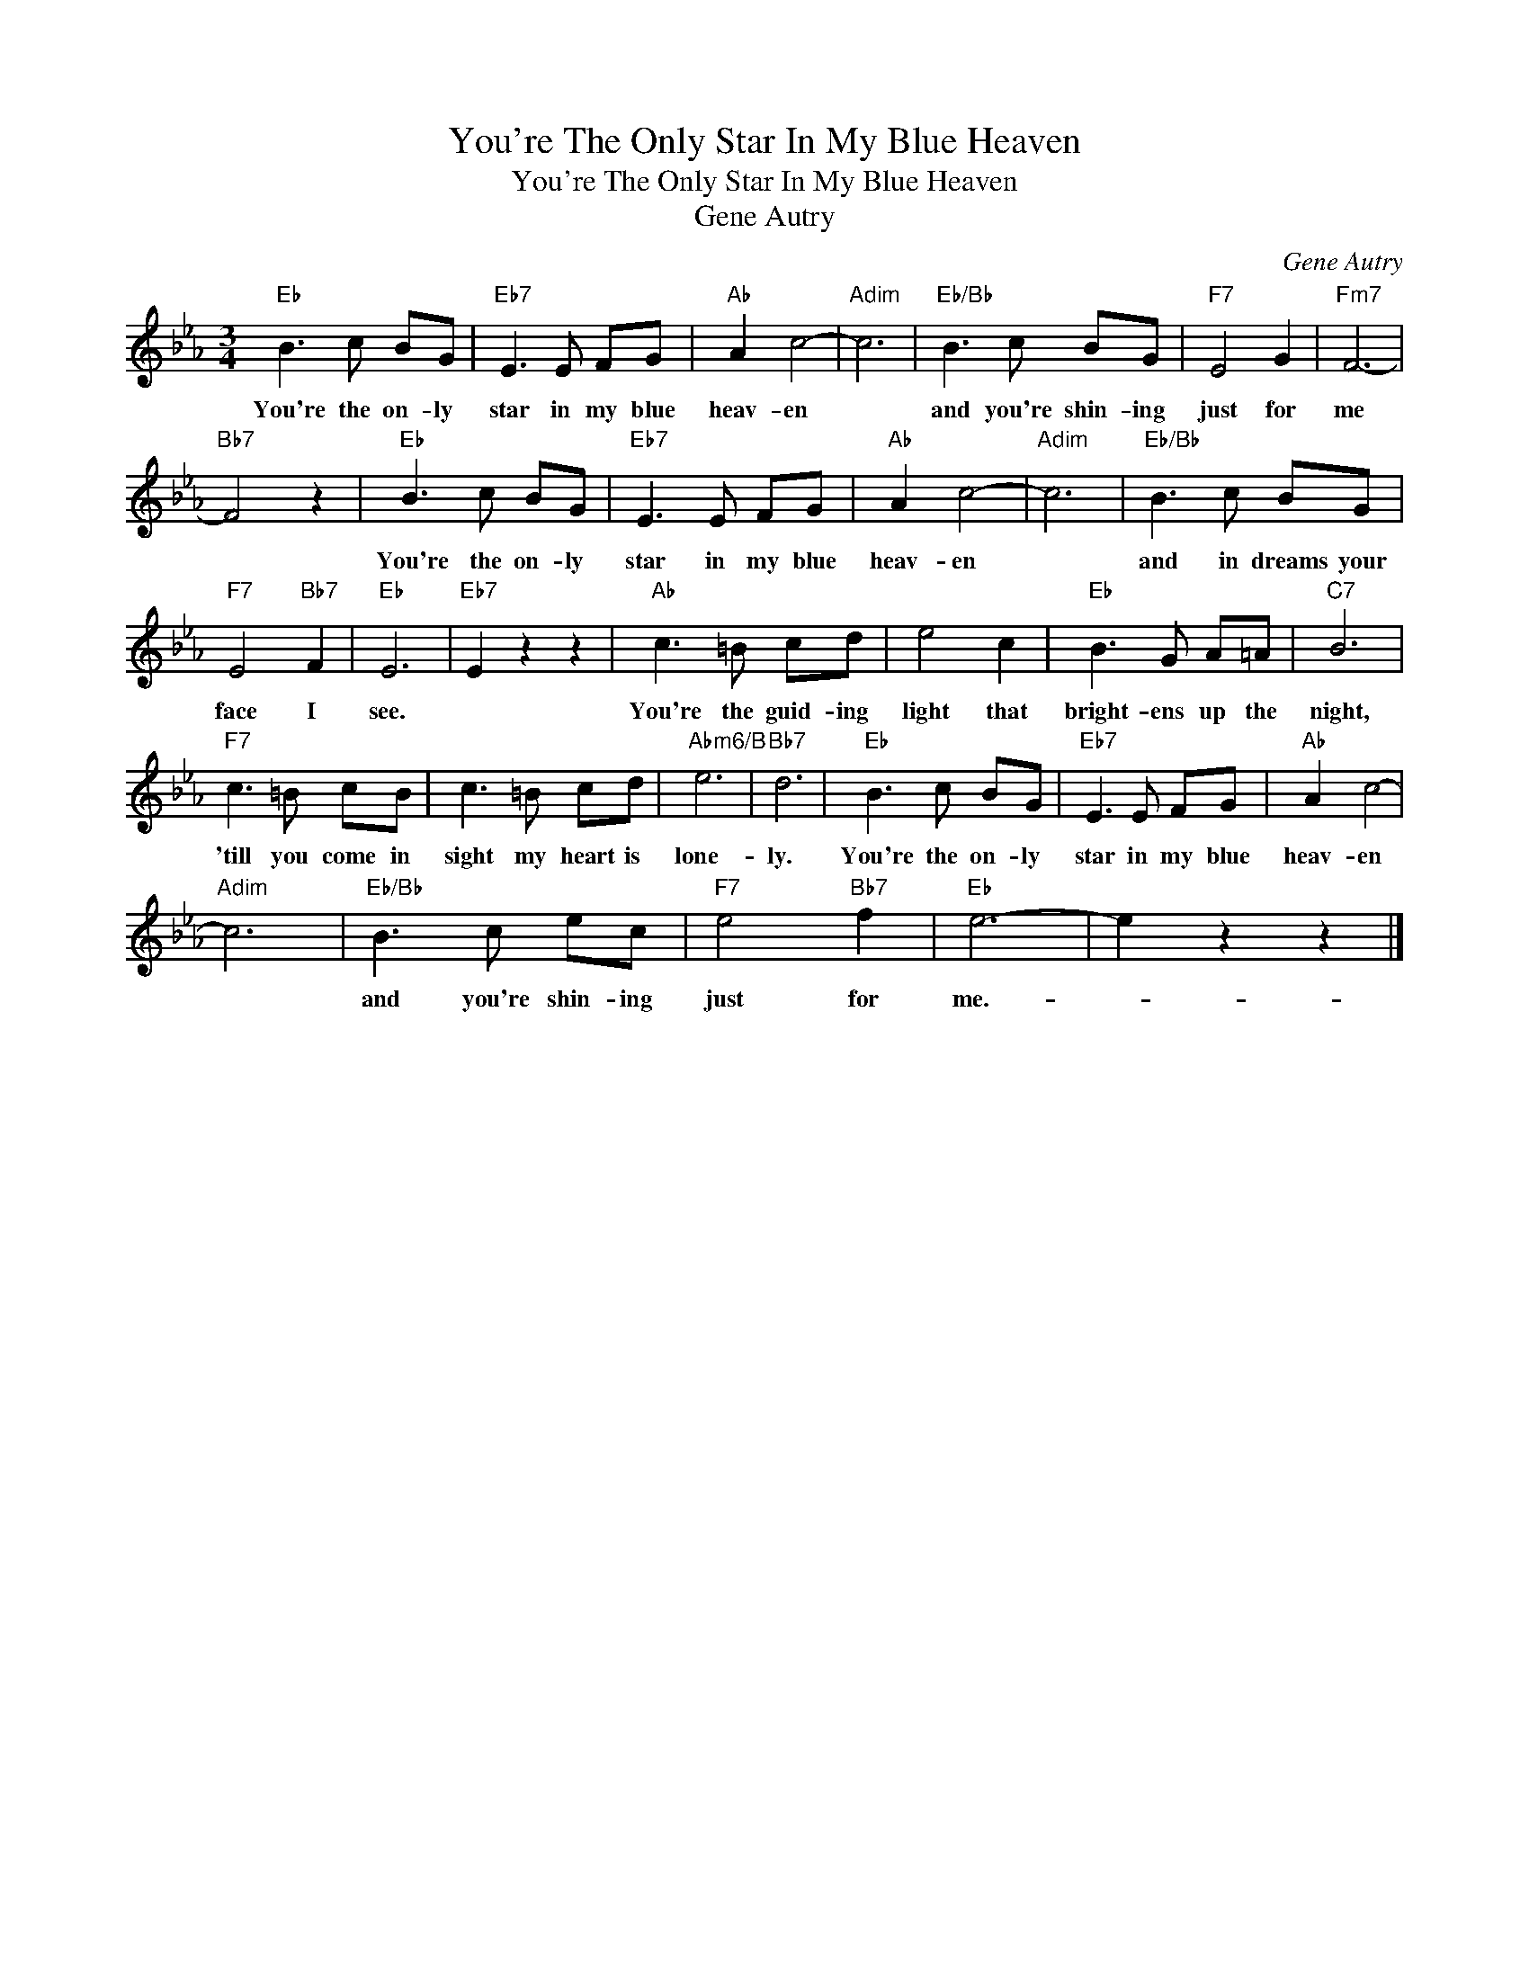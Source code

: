 X:1
T:You're The Only Star In My Blue Heaven
T:You're The Only Star In My Blue Heaven
T:Gene Autry
C:Gene Autry
Z:All Rights Reserved
L:1/8
M:3/4
K:Eb
V:1 treble 
%%MIDI program 40
%%MIDI control 7 100
%%MIDI control 10 64
V:1
"Eb" B3 c BG |"Eb7" E3 E FG |"Ab" A2 c4- |"Adim" c6 |"Eb/Bb" B3 c BG |"F7" E4 G2 |"Fm7" F6- | %7
w: You're the on- ly|star in my blue|heav- en||and you're shin- ing|just for|me|
"Bb7" F4 z2 |"Eb" B3 c BG |"Eb7" E3 E FG |"Ab" A2 c4- |"Adim" c6 |"Eb/Bb" B3 c BG | %13
w: |You're the on- ly|star in my blue|heav- en||and in dreams your|
"F7" E4"Bb7" F2 |"Eb" E6 |"Eb7" E2 z2 z2 |"Ab" c3 =B cd | e4 c2 |"Eb" B3 G A=A |"C7" B6 | %20
w: face I|see.||You're the guid- ing|light that|bright- ens up the|night,|
"F7" c3 =B cB | c3 =B cd |"Abm6/B" e6 |"Bb7" d6 |"Eb" B3 c BG |"Eb7" E3 E FG |"Ab" A2 c4- | %27
w: 'till you come in|sight my heart is|lone-|ly.|You're the on- ly|star in my blue|heav- en|
"Adim" c6 |"Eb/Bb" B3 c ec |"F7" e4"Bb7" f2 |"Eb" e6- | e2 z2 z2 |] %32
w: |and you're shin- ing|just for|me.-||

